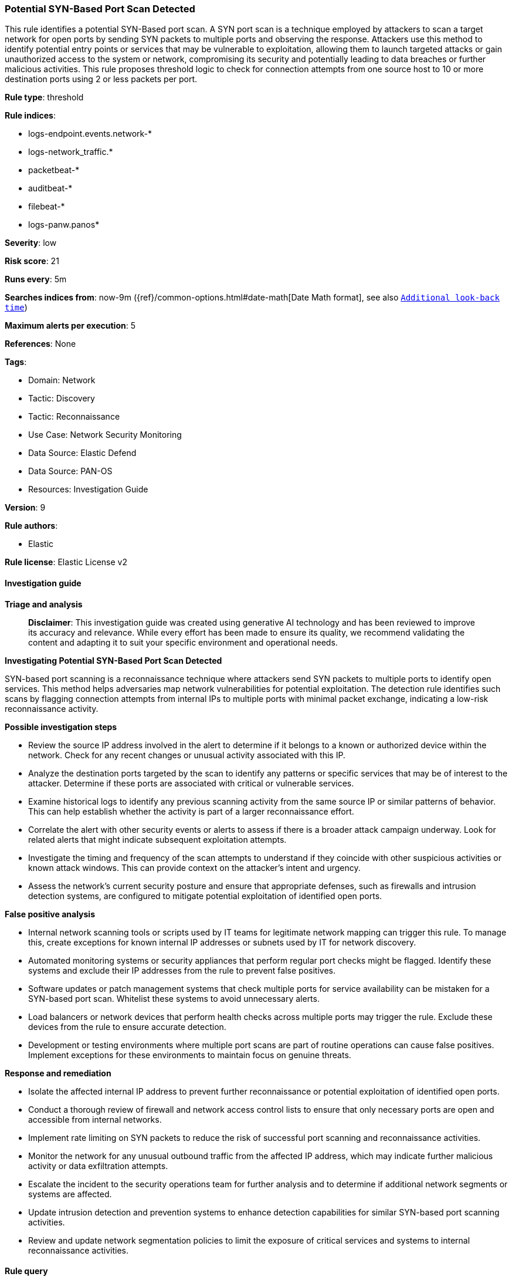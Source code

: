 [[prebuilt-rule-8-14-21-potential-syn-based-port-scan-detected]]
=== Potential SYN-Based Port Scan Detected

This rule identifies a potential SYN-Based port scan. A SYN port scan is a technique employed by attackers to scan a target network for open ports by sending SYN packets to multiple ports and observing the response. Attackers use this method to identify potential entry points or services that may be vulnerable to exploitation, allowing them to launch targeted attacks or gain unauthorized access to the system or network, compromising its security and potentially leading to data breaches or further malicious activities. This rule proposes threshold logic to check for connection attempts from one source host to 10 or more destination ports using 2 or less packets per port.

*Rule type*: threshold

*Rule indices*: 

* logs-endpoint.events.network-*
* logs-network_traffic.*
* packetbeat-*
* auditbeat-*
* filebeat-*
* logs-panw.panos*

*Severity*: low

*Risk score*: 21

*Runs every*: 5m

*Searches indices from*: now-9m ({ref}/common-options.html#date-math[Date Math format], see also <<rule-schedule, `Additional look-back time`>>)

*Maximum alerts per execution*: 5

*References*: None

*Tags*: 

* Domain: Network
* Tactic: Discovery
* Tactic: Reconnaissance
* Use Case: Network Security Monitoring
* Data Source: Elastic Defend
* Data Source: PAN-OS
* Resources: Investigation Guide

*Version*: 9

*Rule authors*: 

* Elastic

*Rule license*: Elastic License v2


==== Investigation guide



*Triage and analysis*


> **Disclaimer**:
> This investigation guide was created using generative AI technology and has been reviewed to improve its accuracy and relevance. While every effort has been made to ensure its quality, we recommend validating the content and adapting it to suit your specific environment and operational needs.


*Investigating Potential SYN-Based Port Scan Detected*


SYN-based port scanning is a reconnaissance technique where attackers send SYN packets to multiple ports to identify open services. This method helps adversaries map network vulnerabilities for potential exploitation. The detection rule identifies such scans by flagging connection attempts from internal IPs to multiple ports with minimal packet exchange, indicating a low-risk reconnaissance activity.


*Possible investigation steps*


- Review the source IP address involved in the alert to determine if it belongs to a known or authorized device within the network. Check for any recent changes or unusual activity associated with this IP.
- Analyze the destination ports targeted by the scan to identify any patterns or specific services that may be of interest to the attacker. Determine if these ports are associated with critical or vulnerable services.
- Examine historical logs to identify any previous scanning activity from the same source IP or similar patterns of behavior. This can help establish whether the activity is part of a larger reconnaissance effort.
- Correlate the alert with other security events or alerts to assess if there is a broader attack campaign underway. Look for related alerts that might indicate subsequent exploitation attempts.
- Investigate the timing and frequency of the scan attempts to understand if they coincide with other suspicious activities or known attack windows. This can provide context on the attacker's intent and urgency.
- Assess the network's current security posture and ensure that appropriate defenses, such as firewalls and intrusion detection systems, are configured to mitigate potential exploitation of identified open ports.


*False positive analysis*


- Internal network scanning tools or scripts used by IT teams for legitimate network mapping can trigger this rule. To manage this, create exceptions for known internal IP addresses or subnets used by IT for network discovery.
- Automated monitoring systems or security appliances that perform regular port checks might be flagged. Identify these systems and exclude their IP addresses from the rule to prevent false positives.
- Software updates or patch management systems that check multiple ports for service availability can be mistaken for a SYN-based port scan. Whitelist these systems to avoid unnecessary alerts.
- Load balancers or network devices that perform health checks across multiple ports may trigger the rule. Exclude these devices from the rule to ensure accurate detection.
- Development or testing environments where multiple port scans are part of routine operations can cause false positives. Implement exceptions for these environments to maintain focus on genuine threats.


*Response and remediation*


- Isolate the affected internal IP address to prevent further reconnaissance or potential exploitation of identified open ports.
- Conduct a thorough review of firewall and network access control lists to ensure that only necessary ports are open and accessible from internal networks.
- Implement rate limiting on SYN packets to reduce the risk of successful port scanning and reconnaissance activities.
- Monitor the network for any unusual outbound traffic from the affected IP address, which may indicate further malicious activity or data exfiltration attempts.
- Escalate the incident to the security operations team for further analysis and to determine if additional network segments or systems are affected.
- Update intrusion detection and prevention systems to enhance detection capabilities for similar SYN-based port scanning activities.
- Review and update network segmentation policies to limit the exposure of critical services and systems to internal reconnaissance activities.

==== Rule query


[source, js]
----------------------------------
destination.port : * and network.packets <= 2 and source.ip : (10.0.0.0/8 or 172.16.0.0/12 or 192.168.0.0/16)

----------------------------------

*Framework*: MITRE ATT&CK^TM^

* Tactic:
** Name: Discovery
** ID: TA0007
** Reference URL: https://attack.mitre.org/tactics/TA0007/
* Technique:
** Name: Network Service Discovery
** ID: T1046
** Reference URL: https://attack.mitre.org/techniques/T1046/
* Tactic:
** Name: Reconnaissance
** ID: TA0043
** Reference URL: https://attack.mitre.org/tactics/TA0043/
* Technique:
** Name: Active Scanning
** ID: T1595
** Reference URL: https://attack.mitre.org/techniques/T1595/
* Sub-technique:
** Name: Scanning IP Blocks
** ID: T1595.001
** Reference URL: https://attack.mitre.org/techniques/T1595/001/

